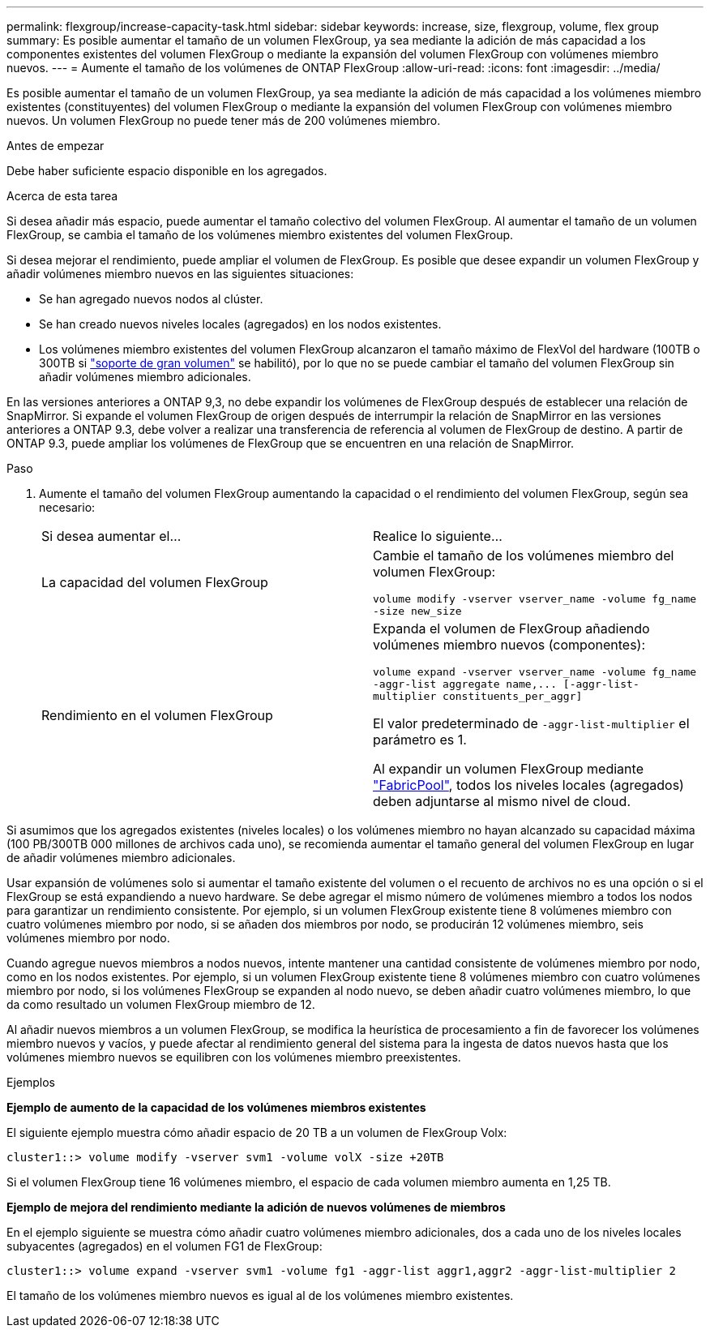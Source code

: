 ---
permalink: flexgroup/increase-capacity-task.html 
sidebar: sidebar 
keywords: increase, size, flexgroup, volume, flex group 
summary: Es posible aumentar el tamaño de un volumen FlexGroup, ya sea mediante la adición de más capacidad a los componentes existentes del volumen FlexGroup o mediante la expansión del volumen FlexGroup con volúmenes miembro nuevos. 
---
= Aumente el tamaño de los volúmenes de ONTAP FlexGroup
:allow-uri-read: 
:icons: font
:imagesdir: ../media/


[role="lead"]
Es posible aumentar el tamaño de un volumen FlexGroup, ya sea mediante la adición de más capacidad a los volúmenes miembro existentes (constituyentes) del volumen FlexGroup o mediante la expansión del volumen FlexGroup con volúmenes miembro nuevos. Un volumen FlexGroup no puede tener más de 200 volúmenes miembro.

.Antes de empezar
Debe haber suficiente espacio disponible en los agregados.

.Acerca de esta tarea
Si desea añadir más espacio, puede aumentar el tamaño colectivo del volumen FlexGroup. Al aumentar el tamaño de un volumen FlexGroup, se cambia el tamaño de los volúmenes miembro existentes del volumen FlexGroup.

Si desea mejorar el rendimiento, puede ampliar el volumen de FlexGroup. Es posible que desee expandir un volumen FlexGroup y añadir volúmenes miembro nuevos en las siguientes situaciones:

* Se han agregado nuevos nodos al clúster.
* Se han creado nuevos niveles locales (agregados) en los nodos existentes.
* Los volúmenes miembro existentes del volumen FlexGroup alcanzaron el tamaño máximo de FlexVol del hardware (100TB o 300TB si link:../volumes/enable-large-vol-file-support-task.html["soporte de gran volumen"] se habilitó), por lo que no se puede cambiar el tamaño del volumen FlexGroup sin añadir volúmenes miembro adicionales.


En las versiones anteriores a ONTAP 9,3, no debe expandir los volúmenes de FlexGroup después de establecer una relación de SnapMirror. Si expande el volumen FlexGroup de origen después de interrumpir la relación de SnapMirror en las versiones anteriores a ONTAP 9.3, debe volver a realizar una transferencia de referencia al volumen de FlexGroup de destino. A partir de ONTAP 9.3, puede ampliar los volúmenes de FlexGroup que se encuentren en una relación de SnapMirror.

.Paso
. Aumente el tamaño del volumen FlexGroup aumentando la capacidad o el rendimiento del volumen FlexGroup, según sea necesario:
+
|===


| Si desea aumentar el... | Realice lo siguiente... 


 a| 
La capacidad del volumen FlexGroup
 a| 
Cambie el tamaño de los volúmenes miembro del volumen FlexGroup:

`volume modify -vserver vserver_name -volume fg_name -size new_size`



 a| 
Rendimiento en el volumen FlexGroup
 a| 
Expanda el volumen de FlexGroup añadiendo volúmenes miembro nuevos (componentes):

`+volume expand -vserver vserver_name -volume fg_name -aggr-list aggregate name,... [-aggr-list-multiplier constituents_per_aggr]+`

El valor predeterminado de `-aggr-list-multiplier` el parámetro es 1.

Al expandir un volumen FlexGroup mediante link:../fabricpool/index.html["FabricPool"], todos los niveles locales (agregados) deben adjuntarse al mismo nivel de cloud.

|===


Si asumimos que los agregados existentes (niveles locales) o los volúmenes miembro no hayan alcanzado su capacidad máxima (100 PB/300TB 000 millones de archivos cada uno), se recomienda aumentar el tamaño general del volumen FlexGroup en lugar de añadir volúmenes miembro adicionales.

Usar expansión de volúmenes solo si aumentar el tamaño existente del volumen o el recuento de archivos no es una opción o si el FlexGroup se está expandiendo a nuevo hardware. Se debe agregar el mismo número de volúmenes miembro a todos los nodos para garantizar un rendimiento consistente. Por ejemplo, si un volumen FlexGroup existente tiene 8 volúmenes miembro con cuatro volúmenes miembro por nodo, si se añaden dos miembros por nodo, se producirán 12 volúmenes miembro, seis volúmenes miembro por nodo.

Cuando agregue nuevos miembros a nodos nuevos, intente mantener una cantidad consistente de volúmenes miembro por nodo, como en los nodos existentes. Por ejemplo, si un volumen FlexGroup existente tiene 8 volúmenes miembro con cuatro volúmenes miembro por nodo, si los volúmenes FlexGroup se expanden al nodo nuevo, se deben añadir cuatro volúmenes miembro, lo que da como resultado un volumen FlexGroup miembro de 12.

Al añadir nuevos miembros a un volumen FlexGroup, se modifica la heurística de procesamiento a fin de favorecer los volúmenes miembro nuevos y vacíos, y puede afectar al rendimiento general del sistema para la ingesta de datos nuevos hasta que los volúmenes miembro nuevos se equilibren con los volúmenes miembro preexistentes.

.Ejemplos
*Ejemplo de aumento de la capacidad de los volúmenes miembros existentes*

El siguiente ejemplo muestra cómo añadir espacio de 20 TB a un volumen de FlexGroup Volx:

[listing]
----
cluster1::> volume modify -vserver svm1 -volume volX -size +20TB
----
Si el volumen FlexGroup tiene 16 volúmenes miembro, el espacio de cada volumen miembro aumenta en 1,25 TB.

*Ejemplo de mejora del rendimiento mediante la adición de nuevos volúmenes de miembros*

En el ejemplo siguiente se muestra cómo añadir cuatro volúmenes miembro adicionales, dos a cada uno de los niveles locales subyacentes (agregados) en el volumen FG1 de FlexGroup:

[listing]
----
cluster1::> volume expand -vserver svm1 -volume fg1 -aggr-list aggr1,aggr2 -aggr-list-multiplier 2
----
El tamaño de los volúmenes miembro nuevos es igual al de los volúmenes miembro existentes.
